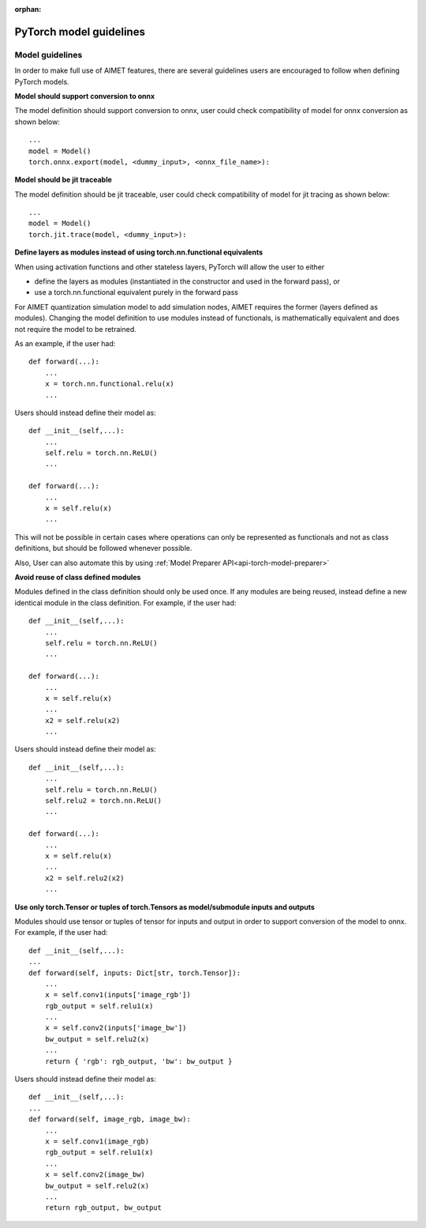 :orphan:

.. _torch-model-guidelines:

########################
PyTorch model guidelines
########################

Model guidelines
================

In order to make full use of AIMET features, there are several guidelines users are encouraged to follow when defining
PyTorch models.

**Model should support conversion to onnx**

The model definition should support conversion to onnx, user could check compatibility of model for onnx conversion as
shown below::

    ...
    model = Model()
    torch.onnx.export(model, <dummy_input>, <onnx_file_name>):

**Model should be jit traceable**

The model definition should be jit traceable, user could check compatibility of model for jit tracing as
shown below::

    ...
    model = Model()
    torch.jit.trace(model, <dummy_input>):

**Define layers as modules instead of using torch.nn.functional equivalents**

When using activation functions and other stateless layers, PyTorch will allow the user to either

- define the layers as modules (instantiated in the constructor and used in the forward pass), or
- use a torch.nn.functional equivalent purely in the forward pass

For AIMET quantization simulation model to add simulation nodes, AIMET requires the former (layers defined as modules).
Changing the model definition to use modules instead of functionals, is mathematically equivalent and does not require
the model to be retrained.

As an example, if the user had::

    def forward(...):
        ...
        x = torch.nn.functional.relu(x)
        ...

Users should instead define their model as::

    def __init__(self,...):
        ...
        self.relu = torch.nn.ReLU()
        ...

    def forward(...):
        ...
        x = self.relu(x)
        ...

This will not be possible in certain cases where operations can only be represented as functionals and not as class
definitions, but should be followed whenever possible.

Also, User can also automate this by using :ref:`Model Preparer API<api-torch-model-preparer>`

**Avoid reuse of class defined modules**

Modules defined in the class definition should only be used once. If any modules are being reused, instead define a new
identical module in the class definition.
For example, if the user had::

    def __init__(self,...):
        ...
        self.relu = torch.nn.ReLU()
        ...

    def forward(...):
        ...
        x = self.relu(x)
        ...
        x2 = self.relu(x2)
        ...

Users should instead define their model as::

    def __init__(self,...):
        ...
        self.relu = torch.nn.ReLU()
        self.relu2 = torch.nn.ReLU()
        ...

    def forward(...):
        ...
        x = self.relu(x)
        ...
        x2 = self.relu2(x2)
        ...



**Use only torch.Tensor or tuples of torch.Tensors as model/submodule inputs and outputs**

Modules should use tensor or tuples of tensor for inputs and output in order to support conversion of the model to onnx.
For example, if the user had::

    def __init__(self,...):
    ...
    def forward(self, inputs: Dict[str, torch.Tensor]):
        ...
        x = self.conv1(inputs['image_rgb'])
        rgb_output = self.relu1(x)
        ...
        x = self.conv2(inputs['image_bw'])
        bw_output = self.relu2(x)
        ...
        return { 'rgb': rgb_output, 'bw': bw_output }

Users should instead define their model as::

    def __init__(self,...):
    ...
    def forward(self, image_rgb, image_bw):
        ...
        x = self.conv1(image_rgb)
        rgb_output = self.relu1(x)
        ...
        x = self.conv2(image_bw)
        bw_output = self.relu2(x)
        ...
        return rgb_output, bw_output

